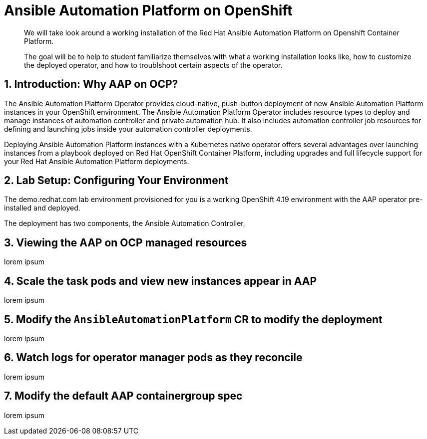 = Ansible Automation Platform on OpenShift

[abstract]
We will take look around a working installation of the Red Hat Ansible Automation Platform on Openshift Container Platform.

[abstract]
The goal will be to help to student familiarize themselves with what a working installation looks like, how to customize the deployed operator, and how to troublshoot certain aspects of the operator.

== 1. Introduction: Why AAP on OCP?

The Ansible Automation Platform Operator provides cloud-native, push-button deployment of new Ansible Automation Platform instances in your OpenShift environment. The Ansible Automation Platform Operator includes resource types to deploy and manage instances of automation controller and private automation hub. It also includes automation controller job resources for defining and launching jobs inside your automation controller deployments.

Deploying Ansible Automation Platform instances with a Kubernetes native operator offers several advantages over launching instances from a playbook deployed on Red Hat OpenShift Container Platform, including upgrades and full lifecycle support for your Red Hat Ansible Automation Platform deployments.

== 2. Lab Setup: Configuring Your Environment

The demo.redhat.com lab environment provisioned for you is a working OpenShift 4.19 environment with the AAP operator pre-installed and deployed.

The deployment has two components, the Ansible Automation Controller,

== 3.  Viewing the AAP on OCP managed resources

lorem ipsum

== 4. Scale the task pods and view new instances appear in AAP

lorem ipsum

== 5. Modify the `AnsibleAutomationPlatform` CR to modify the deployment

lorem ipsum

== 6. Watch logs for operator manager pods as they reconcile

lorem ipsum

== 7. Modify the default AAP containergroup spec

lorem ipsum
